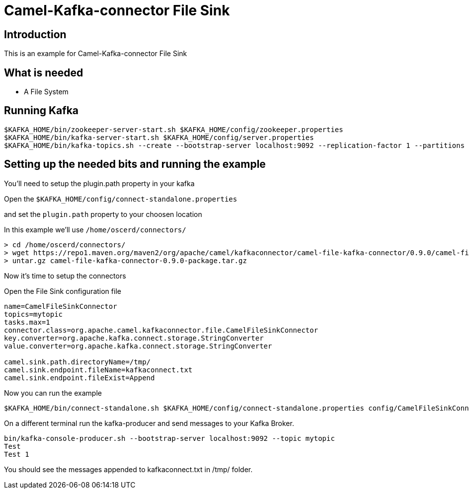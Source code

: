 # Camel-Kafka-connector File Sink

## Introduction

This is an example for Camel-Kafka-connector File Sink 

## What is needed

- A File System

## Running Kafka

```
$KAFKA_HOME/bin/zookeeper-server-start.sh $KAFKA_HOME/config/zookeeper.properties
$KAFKA_HOME/bin/kafka-server-start.sh $KAFKA_HOME/config/server.properties
$KAFKA_HOME/bin/kafka-topics.sh --create --bootstrap-server localhost:9092 --replication-factor 1 --partitions 1 --topic mytopic
```

## Setting up the needed bits and running the example

You'll need to setup the plugin.path property in your kafka

Open the `$KAFKA_HOME/config/connect-standalone.properties`

and set the `plugin.path` property to your choosen location

In this example we'll use `/home/oscerd/connectors/`

```
> cd /home/oscerd/connectors/
> wget https://repo1.maven.org/maven2/org/apache/camel/kafkaconnector/camel-file-kafka-connector/0.9.0/camel-file-kafka-connector-0.9.0-package.tar.gz
> untar.gz camel-file-kafka-connector-0.9.0-package.tar.gz
```

Now it's time to setup the connectors

Open the File Sink configuration file

```
name=CamelFileSinkConnector
topics=mytopic
tasks.max=1
connector.class=org.apache.camel.kafkaconnector.file.CamelFileSinkConnector
key.converter=org.apache.kafka.connect.storage.StringConverter
value.converter=org.apache.kafka.connect.storage.StringConverter

camel.sink.path.directoryName=/tmp/
camel.sink.endpoint.fileName=kafkaconnect.txt
camel.sink.endpoint.fileExist=Append
```

Now you can run the example

```
$KAFKA_HOME/bin/connect-standalone.sh $KAFKA_HOME/config/connect-standalone.properties config/CamelFileSinkConnector.properties
```

On a different terminal run the kafka-producer and send messages to your Kafka Broker.

```
bin/kafka-console-producer.sh --bootstrap-server localhost:9092 --topic mytopic
Test 
Test 1
```

You should see the messages appended to kafkaconnect.txt in /tmp/ folder.


